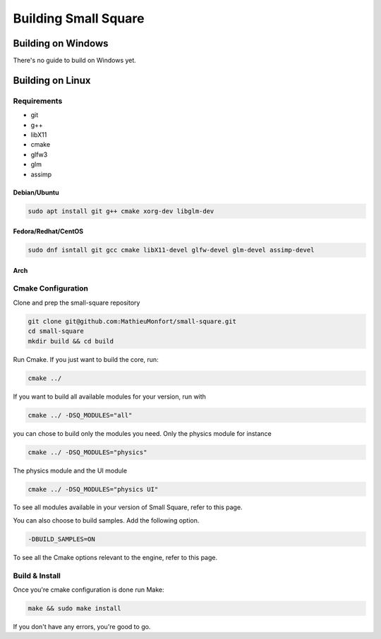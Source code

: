 Building Small Square
=====================

===================
Building on Windows
===================
..
    TODO Build guide for windows.

There's no guide to build on Windows yet.


=================
Building on Linux
=================

Requirements
~~~~~~~~~~~~
* git
* g++
* libX11
* cmake
* glfw3
* glm
* assimp

~~~~~~~~~~~~~~~
Debian/Ubuntu
~~~~~~~~~~~~~~~
..
    TODO Find Dependency libraries for Debian.

.. code-block:: console

    sudo apt install git g++ cmake xorg-dev libglm-dev

~~~~~~~~~~~~~~~~~~~~~~~~~~~~~~
Fedora/Redhat/CentOS
~~~~~~~~~~~~~~~~~~~~~~~~~~~~~~
.. code-block:: console

    sudo dnf isntall git gcc cmake libX11-devel glfw-devel glm-devel assimp-devel

~~~~~~~~~~~~~~~
Arch
~~~~~~~~~~~~~~~
..
    TODO Find Dependency libraries for Arch.


Cmake Configuration
~~~~~~~~~~~~~~~~~~~
Clone and prep the small-square repository

.. code-block:: console

    git clone git@github.com:MathieuMonfort/small-square.git
    cd small-square
    mkdir build && cd build

Run Cmake. If you just want to build the core, run:

.. code-block:: console

    cmake ../

If you want to build all available modules for your version,
run with

.. code-block:: console

    cmake ../ -DSQ_MODULES="all"

you can chose to build only the modules you need.
Only the physics module for instance

.. code-block:: console

    cmake ../ -DSQ_MODULES="physics"

The physics module and the UI module

.. code-block:: console

    cmake ../ -DSQ_MODULES="physics UI"

To see all modules available in your version of Small Square, refer to this page.

You can also choose to build samples. Add the following option.

.. code-block:: console

    -DBUILD_SAMPLES=ON

To see all the Cmake options relevant to the engine, refer to this page.

Build & Install
~~~~~~~~~~~~~~~
Once you're cmake configuration is done run Make:

.. code-block:: console

    make && sudo make install

If you don't have any errors, you're good to go.